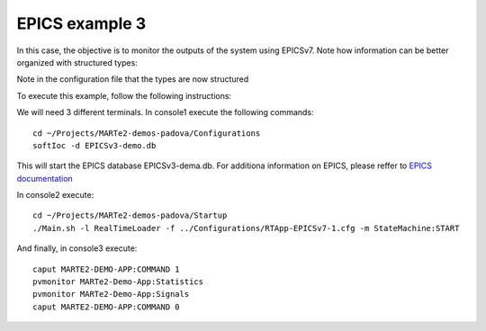 EPICS example 3
---------------

In this case, the objective is to monitor the outputs of the system using EPICSv7. Note how information can be better organized with structured types:

.. image:: ./epics3_RT1.png
  :width: 800
  :alt: RT components 1

Note in the configuration file that the types are now structured

.. image:: ./epics3_RT2.png
  :width: 800
  :alt: RT components 2

To execute this example, follow the following instructions:

We will need 3 different terminals. In console1 execute the following commands: ::

  cd ~/Projects/MARTe2-demos-padova/Configurations
  softIoc -d EPICSv3-demo.db

This will start the EPICS database EPICSv3-dema.db. For additiona information on EPICS, please reffer to `EPICS documentation <https://docs.epics-controls.org/projects/how-tos/en/latest/index.html>`_

In console2 execute: ::

  cd ~/Projects/MARTe2-demos-padova/Startup
  ./Main.sh -l RealTimeLoader -f ../Configurations/RTApp-EPICSv7-1.cfg -m StateMachine:START

And finally, in console3 execute: ::

  caput MARTE2-DEMO-APP:COMMAND 1
  pvmonitor MARTe2-Demo-App:Statistics
  pvmonitor MARTe2-Demo-App:Signals
  caput MARTE2-DEMO-APP:COMMAND 0